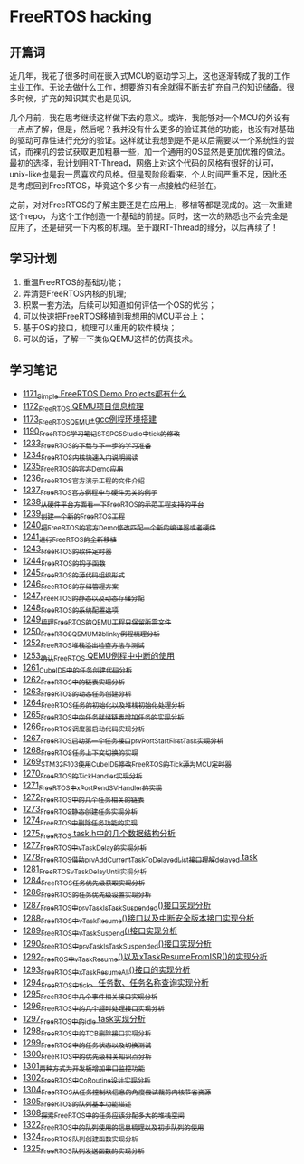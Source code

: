 * FreeRTOS hacking
** 开篇词
近几年，我花了很多时间在嵌入式MCU的驱动学习上，这也逐渐转成了我的工作主业工作。无论去做什么工作，想要游刃有余就得不断去扩充自己的知识储备。很多时候，扩充的知识其实也是见识。


几个月前，我在思考继续这样做下去的意义。或许，我能够对一个MCU的外设有一点点了解，但是，然后呢？我并没有什么更多的验证其他的功能，也没有对基础的驱动可靠性进行充分的验证。这样就让我想到是不是以后需要以一个系统性的尝试，而裸机的尝试获取更加粗暴一些，加一个通用的OS显然是更加优雅的做法。最初的选择，我计划用RT-Thread，网络上对这个代码的风格有很好的认可，unix-like也是我一贯喜欢的风格。但是现阶段看来，个人时间严重不足，因此还是考虑回到FreeRTOS，毕竟这个多少有一点接触的经验在。


之前，对对FreeRTOS的了解主要还是在应用上，移植等都是现成的。这一次重建这个repo，为这个工作创造一个基础的前提。同时，这一次的熟悉也不会完全是应用了，还是研究一下内核的机理。至于跟RT-Thread的缘分，以后再续了！

** 学习计划
1. 重温FreeRTOS的基础功能；
2. 弄清楚FreeRTOS内核的机理;
3. 积累一套方法，后续可以知道如何评估一个OS的优劣；
4. 可以快速把FreeRTOS移植到我想用的MCU平台上；
5. 基于OS的接口，梳理可以重用的软件模块；
6. 可以的话，了解一下类似QEMU这样的仿真技术。

** 学习笔记
- [[https://blog.csdn.net/grey_csdn/article/details/122992956][1171_Simple FreeRTOS Demo Projects都有什么]]
- [[https://blog.csdn.net/grey_csdn/article/details/122992994][1172_FreeRTOS QEMU项目信息梳理]]
- [[https://blog.csdn.net/grey_csdn/article/details/122993032][1173_FreeRTOS_QEMU+gcc例程环境搭建]]
- [[https://blog.csdn.net/grey_csdn/article/details/123441681][1190_FreeRTOS学习笔记_ST_SPC5Studio中tick的修改]]
- [[https://blog.csdn.net/grey_csdn/article/details/124675768][1233_FreeRTOS的下载与下一步的学习准备]]
- [[https://blog.csdn.net/grey_csdn/article/details/124697035][1234_FreeRTOS内核快速入门说明阅读]]
- [[https://blog.csdn.net/grey_csdn/article/details/124717580][1235_FreeRTOS的官方Demo应用]]
- [[https://blog.csdn.net/grey_csdn/article/details/124740991][1236_FreeRTOS官方演示工程的文件介绍]]
- [[https://blog.csdn.net/grey_csdn/article/details/124748357][1237_FreeRTOS官方例程中与硬件无关的例子]]
- [[https://blog.csdn.net/grey_csdn/article/details/124771300][1238_从硬件平台方面看一下FreeRTOS的示范工程支持的平台]]
- [[https://blog.csdn.net/grey_csdn/article/details/124786049][1239_创建一个新的FreeRTOS工程]]
- [[https://blog.csdn.net/grey_csdn/article/details/124807478][1240_把FreeRTOS的官方Demo修改匹配一个新的编译器或者硬件]]
- [[https://blog.csdn.net/grey_csdn/article/details/124831302][1241_进行FreeRTOS的全新移植]]
- [[https://blog.csdn.net/grey_csdn/article/details/124871046][1243_FreeRTOS的软件定时器]]
- [[https://blog.csdn.net/grey_csdn/article/details/124894235][1244_FreeRTOS的钩子函数]]
- [[https://blog.csdn.net/grey_csdn/article/details/124895525][1245_FreeRTOS的源代码组织形式]]
- [[https://blog.csdn.net/grey_csdn/article/details/124910736][1246_FreeRTOS的存储管理方案]]
- [[https://blog.csdn.net/grey_csdn/article/details/124934371][1247_FreeRTOS的静态以及动态存储分配]]
- [[https://blog.csdn.net/grey_csdn/article/details/124953520][1248_FreeRTOS的系统配置选项]]
- [[https://blog.csdn.net/grey_csdn/article/details/124973419][1249_梳理FreeRTOS的QEMU工程只保留所需文件]]
- [[https://blog.csdn.net/grey_csdn/article/details/124993489][1250_FreeRTOS_QEMU_M3_blinky例程梳理分析]]
- [[https://blog.csdn.net/grey_csdn/article/details/125017209][1252_FreeRTOS_堆栈溢出检查方法与测试]]
- [[https://blog.csdn.net/grey_csdn/article/details/125026733][1253_确认FreeRTOS QEMU例程中中断的使用]]
- [[https://blog.csdn.net/grey_csdn/article/details/125129192][1261_CubeIDE中的任务创建代码分析]]
- [[https://blog.csdn.net/grey_csdn/article/details/125152942][1262_FreeRTOS中的链表实现分析]]
- [[https://blog.csdn.net/grey_csdn/article/details/125173118][1263_FreeRTOS的动态任务创建分析]]
- [[https://blog.csdn.net/grey_csdn/article/details/125193655][1264_FreeRTOS任务的初始化以及堆栈初始化处理分析]]
- [[https://blog.csdn.net/grey_csdn/article/details/125210479][1265_FreeRTOS中向任务就绪链表增加任务的实现分析]]
- [[https://blog.csdn.net/grey_csdn/article/details/125227894][1266_FreeRTOS调度器启动代码实现分析]]
- [[https://blog.csdn.net/grey_csdn/article/details/125231646][1267_FreeRTOS启动第一个任务接口prvPortStartFirstTask实现分析]]
- [[https://blog.csdn.net/grey_csdn/article/details/125241855][1268_FreeRTOS任务上下文切换的实现]]
- [[https://blog.csdn.net/grey_csdn/article/details/125266028][1269_STM32F103使用CubeIDE修改FreeRTOS的Tick源为MCU定时器]]
- [[https://blog.csdn.net/grey_csdn/article/details/125285673][1270_FreeRTOS的TickHandler实现分析]]
- [[https://blog.csdn.net/grey_csdn/article/details/125289506][1271_FreeRTOS中xPortPendSVHandler的实现]]
- [[https://blog.csdn.net/grey_csdn/article/details/125322305][1272_FreeRTOS中的几个任务相关的链表]]
- [[https://blog.csdn.net/grey_csdn/article/details/125341777][1273_FreeRTOS静态创建任务实现分析]]
- [[https://blog.csdn.net/grey_csdn/article/details/125348079][1274_FreeRTOS中删除任务功能的实现]]
- [[https://blog.csdn.net/grey_csdn/article/details/125354818][1275_FreeRTOS task.h中的几个数据结构分析]]
- [[https://blog.csdn.net/grey_csdn/article/details/125397843][1277_FreeRTOS中vTaskDelay的实现分析]]
- [[https://blog.csdn.net/grey_csdn/article/details/125416761][1278_FreeRTOS_借助prvAddCurrentTaskToDelayedList接口理解delayed task]]
- [[https://blog.csdn.net/grey_csdn/article/details/125456988][1281_FreeRTOS_vTaskDelayUntil实现分析]]
- [[https://blog.csdn.net/grey_csdn/article/details/125511915][1284_FreeRTOS任务优先级获取实现分析]]
- [[https://blog.csdn.net/grey_csdn/article/details/125547879][1286_FreeRTOS的任务优先级设置实现分析]]
- [[https://blog.csdn.net/grey_csdn/article/details/125565828][1287_FreeRTOS中prvTaskIsTaskSuspended()接口实现分析]]
- [[https://blog.csdn.net/grey_csdn/article/details/125571288][1288_FreeRTOS中vTaskResume()接口以及中断安全版本接口实现分析]]
- [[https://blog.csdn.net/grey_csdn/article/details/125582246][1289_FreeRTOS中vTaskSuspend()接口实现分析]]
- [[https://blog.csdn.net/grey_csdn/article/details/125607680][1290_FreeRTOS中prvTaskIsTaskSuspended()接口实现分析]]
- [[https://blog.csdn.net/grey_csdn/article/details/125631775][1292_FreeROS中vTaskResume()以及xTaskResumeFromISR()的实现分析]]
- [[https://blog.csdn.net/grey_csdn/article/details/125652123][1293_FreeRTOS中xTaskResumeAll()接口的实现分析]]
- [[https://blog.csdn.net/grey_csdn/article/details/125671299][1294_FreeRTOS中tick、任务数、任务名称查询实现分析]]
- [[https://blog.csdn.net/grey_csdn/article/details/125694521][1295_FreeRTOS中几个事件相关接口实现分析]]
- [[https://blog.csdn.net/grey_csdn/article/details/125706905][1296_FreeRTOS中的几个超时处理接口实现分析]]
- [[https://blog.csdn.net/grey_csdn/article/details/125719482][1297_FreeRTOS中的idle task实现分析]]
- [[https://blog.csdn.net/grey_csdn/article/details/125735327][1298_FreeRTOS中的TCB删除接口实现分析]]
- [[https://blog.csdn.net/grey_csdn/article/details/125755855][1299_FreeRTOS中的任务状态以及切换测试]]
- [[https://blog.csdn.net/grey_csdn/article/details/125776689][1300_FreeRTOS中的优先级相关知识点分析]]
- [[https://blog.csdn.net/grey_csdn/article/details/125796710][1301_两种方式为开发板增加串口监控功能]]
- [[https://blog.csdn.net/grey_csdn/article/details/125816161][1302_FreeRTOS中CoRoutine设计实现分析]]
- [[https://blog.csdn.net/grey_csdn/article/details/125859667][1304_FreeRTOS从任务控制块信息的角度尝试裁剪内核节省资源]]
- [[https://blog.csdn.net/grey_csdn/article/details/125863943][1305_FreeRTOS的队列基本功能描述]]
- [[https://blog.csdn.net/grey_csdn/article/details/125941283][1308_探索FreeRTOS中的任务应该分配多大的堆栈空间]]
- [[https://blog.csdn.net/grey_csdn/article/details/126190512][1322_FreeRTOS中的队列使用的信息梳理以及初步队列的使用]]
- [[https://blog.csdn.net/grey_csdn/article/details/126206131][1324_FreeRTOS队列创建函数实现分析]]
- [[https://blog.csdn.net/grey_csdn/article/details/126209565][1325_FreeRTOS队列发送函数的实现分析]]
